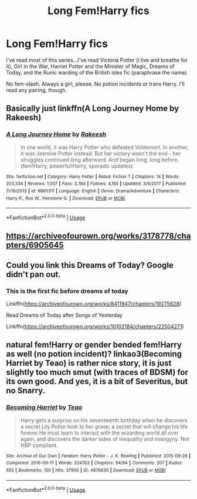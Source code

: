 #+TITLE: Long Fem!Harry fics

* Long Fem!Harry fics
:PROPERTIES:
:Author: Chess345
:Score: 2
:DateUnix: 1569907575.0
:DateShort: 2019-Oct-01
:FlairText: Request
:END:
I've read most of this series...I've read Victoria Potter (i live and breathe for it), Girl in the War, Harriet Potter and the Minister of Magic, Dreams of Today, and the Runic warding of the British isles fic (paraphrase the name).

No fem-slash. Always a girl, please. No potion incidents or trans Harry. I'll read any pairing, though.


** Basically just linkffn(A Long Journey Home by Rakeesh)
:PROPERTIES:
:Author: yarglethatblargle
:Score: 3
:DateUnix: 1569909071.0
:DateShort: 2019-Oct-01
:END:

*** [[https://www.fanfiction.net/s/9860311/1/][*/A Long Journey Home/*]] by [[https://www.fanfiction.net/u/236698/Rakeesh][/Rakeesh/]]

#+begin_quote
  In one world, it was Harry Potter who defeated Voldemort. In another, it was Jasmine Potter instead. But her victory wasn't the end - her struggles continued long afterward. And began long, long before. (fem!Harry, powerful!Harry, sporadic updates)
#+end_quote

^{/Site/:} ^{fanfiction.net} ^{*|*} ^{/Category/:} ^{Harry} ^{Potter} ^{*|*} ^{/Rated/:} ^{Fiction} ^{T} ^{*|*} ^{/Chapters/:} ^{14} ^{*|*} ^{/Words/:} ^{203,334} ^{*|*} ^{/Reviews/:} ^{1,007} ^{*|*} ^{/Favs/:} ^{3,784} ^{*|*} ^{/Follows/:} ^{4,165} ^{*|*} ^{/Updated/:} ^{3/6/2017} ^{*|*} ^{/Published/:} ^{11/19/2013} ^{*|*} ^{/id/:} ^{9860311} ^{*|*} ^{/Language/:} ^{English} ^{*|*} ^{/Genre/:} ^{Drama/Adventure} ^{*|*} ^{/Characters/:} ^{Harry} ^{P.,} ^{Ron} ^{W.,} ^{Hermione} ^{G.} ^{*|*} ^{/Download/:} ^{[[http://www.ff2ebook.com/old/ffn-bot/index.php?id=9860311&source=ff&filetype=epub][EPUB]]} ^{or} ^{[[http://www.ff2ebook.com/old/ffn-bot/index.php?id=9860311&source=ff&filetype=mobi][MOBI]]}

--------------

*FanfictionBot*^{2.0.0-beta} | [[https://github.com/tusing/reddit-ffn-bot/wiki/Usage][Usage]]
:PROPERTIES:
:Author: FanfictionBot
:Score: 1
:DateUnix: 1569909086.0
:DateShort: 2019-Oct-01
:END:


** [[https://archiveofourown.org/works/3178778/chapters/6905645]]
:PROPERTIES:
:Author: ohnoitsrhianna
:Score: 1
:DateUnix: 1569914940.0
:DateShort: 2019-Oct-01
:END:


** Could you link this Dreams of Today? Google didn't pan out.
:PROPERTIES:
:Author: nauze18
:Score: 1
:DateUnix: 1569915888.0
:DateShort: 2019-Oct-01
:END:

*** This is the first fic before dreams of today

Linkffn([[https://archiveofourown.org/works/8411947/chapters/19275628]])

Read Dreams of Today after Songs of Yesterday

Linkffn([[https://archiveofourown.org/works/10102184/chapters/22504271]])
:PROPERTIES:
:Author: Chess345
:Score: 1
:DateUnix: 1569973679.0
:DateShort: 2019-Oct-02
:END:


** natural fem!Harry or gender bended fem!Harry as well (no potion incident)? linkao3(Becoming Harriet by Teao) is rather nice story, it is just slightly too much smut (with traces of BDSM) for its own good. And yes, it is a bit of Severitus, but no Snarry.
:PROPERTIES:
:Author: ceplma
:Score: 1
:DateUnix: 1569921825.0
:DateShort: 2019-Oct-01
:END:

*** [[https://archiveofourown.org/works/4876630][*/Becoming Harriet/*]] by [[https://www.archiveofourown.org/users/Teao/pseuds/Teao][/Teao/]]

#+begin_quote
  Harry gets a surprise on his seventeenth birthday when he discovers a secret Lily Potter took to her grave; a secret that will change his life forever.He must learn to interact with the wizarding world all over again, and discovers the darker sides of inequality and misogyny. Not HBP compliant.
#+end_quote

^{/Site/:} ^{Archive} ^{of} ^{Our} ^{Own} ^{*|*} ^{/Fandom/:} ^{Harry} ^{Potter} ^{-} ^{J.} ^{K.} ^{Rowling} ^{*|*} ^{/Published/:} ^{2015-09-26} ^{*|*} ^{/Completed/:} ^{2016-09-17} ^{*|*} ^{/Words/:} ^{324763} ^{*|*} ^{/Chapters/:} ^{94/94} ^{*|*} ^{/Comments/:} ^{307} ^{*|*} ^{/Kudos/:} ^{655} ^{*|*} ^{/Bookmarks/:} ^{150} ^{*|*} ^{/Hits/:} ^{37900} ^{*|*} ^{/ID/:} ^{4876630} ^{*|*} ^{/Download/:} ^{[[https://archiveofourown.org/downloads/4876630/Becoming%20Harriet.epub?updated_at=1566675285][EPUB]]} ^{or} ^{[[https://archiveofourown.org/downloads/4876630/Becoming%20Harriet.mobi?updated_at=1566675285][MOBI]]}

--------------

*FanfictionBot*^{2.0.0-beta} | [[https://github.com/tusing/reddit-ffn-bot/wiki/Usage][Usage]]
:PROPERTIES:
:Author: FanfictionBot
:Score: 2
:DateUnix: 1569921845.0
:DateShort: 2019-Oct-01
:END:
